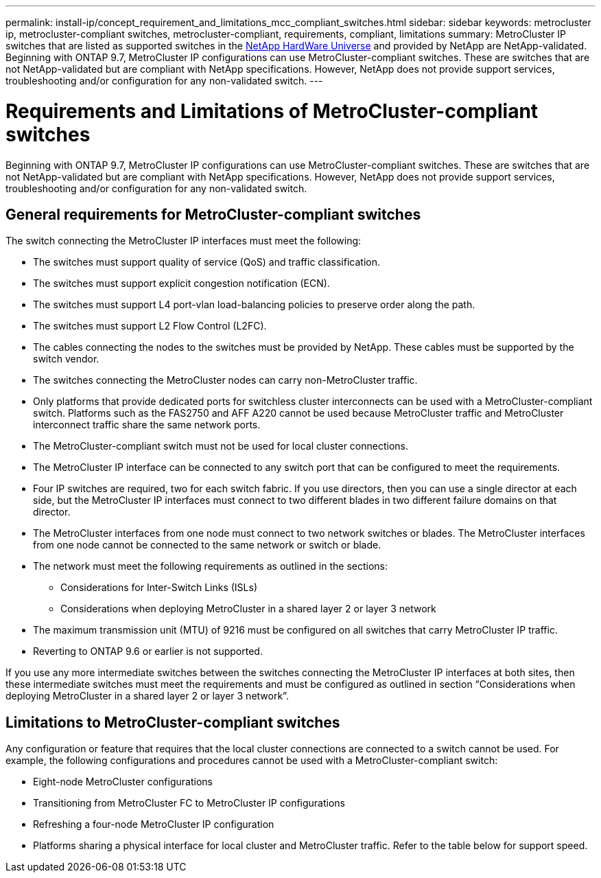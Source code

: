 ---
permalink: install-ip/concept_requirement_and_limitations_mcc_compliant_switches.html
sidebar: sidebar
keywords: metrocluster ip, metrocluster-compliant switches, metrocluster-compliant, requirements, compliant, limitations
summary: MetroCluster IP switches that are listed as supported switches in the link:https://hwu.netapp.com/[NetApp HardWare Universe^] and provided by NetApp are NetApp-validated. Beginning with ONTAP 9.7, MetroCluster IP configurations can use MetroCluster-compliant switches. These are switches that are not NetApp-validated but are compliant with NetApp specifications. However, NetApp does not provide support services, troubleshooting and/or configuration for any non-validated switch.
---

= Requirements and Limitations of MetroCluster-compliant switches
:icons: font
:imagesdir: ../media/

[.lead]
Beginning with ONTAP 9.7, MetroCluster IP configurations can use MetroCluster-compliant switches. These are switches that are not NetApp-validated but are compliant with NetApp specifications. However, NetApp does not provide support services, troubleshooting and/or configuration for any non-validated switch.

== General requirements for MetroCluster-compliant switches

The switch connecting the MetroCluster IP interfaces must meet the following:

* The switches must support quality of service (QoS) and traffic classification.
* The switches must support explicit congestion notification (ECN).
* The switches must support L4 port-vlan load-balancing policies to preserve order along the path.
* The switches must support L2 Flow Control (L2FC).
* The cables connecting the nodes to the switches must be provided by NetApp. These cables must be supported by the switch vendor.
* The switches connecting the MetroCluster nodes can carry non-MetroCluster traffic.
* Only platforms that provide dedicated ports for switchless cluster interconnects can be used with a MetroCluster-compliant switch. Platforms such as the FAS2750 and AFF A220 cannot be used because MetroCluster traffic and MetroCluster interconnect traffic share the same network ports.
* The MetroCluster-compliant switch must not be used for local cluster connections.
* The MetroCluster IP interface can be connected to any switch port that can be configured to meet the requirements.
* Four IP switches are required, two for each switch fabric. If you use directors, then you can use a single director at each side, but the MetroCluster IP interfaces must connect to two different blades in two different failure domains on that director.
* The MetroCluster interfaces from one node must connect to two network switches or blades. The MetroCluster interfaces from one node cannot be connected to the same network or switch or blade.
* The network must meet the following requirements as outlined in the sections:
** Considerations for Inter-Switch Links (ISLs)
** Considerations when deploying MetroCluster in a shared layer 2 or layer 3 network
* The maximum transmission unit (MTU) of 9216 must be configured on all switches that carry MetroCluster IP traffic.
* Reverting to ONTAP 9.6 or earlier is not supported.

If you use any more intermediate switches between the switches connecting the MetroCluster IP interfaces at both sites, then these intermediate switches must meet the requirements and must be configured as outlined in section “Considerations when deploying MetroCluster in a shared layer 2 or layer 3 network”.

== Limitations to MetroCluster-compliant switches

Any configuration or feature that requires that the local cluster connections are connected to a switch cannot be used. For example, the following configurations and procedures cannot be used with a MetroCluster-compliant switch:

* Eight-node MetroCluster configurations
* Transitioning from MetroCluster FC to MetroCluster IP configurations
* Refreshing a four-node MetroCluster IP configuration
* Platforms sharing a physical interface for local cluster and MetroCluster traffic. Refer to the table below for support speed.


// 2023-07-18, burt 1451528/ONTAPDOC-928